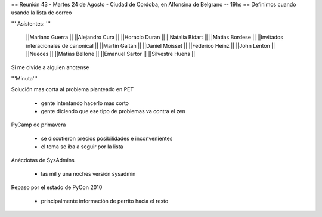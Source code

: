 == Reunión 43 - Martes 24 de Agosto - Ciudad de Cordoba, en Alfonsina de Belgrano -- 19hs ==
Definimos cuando usando la lista de correo

''' Asistentes: '''

 ||Mariano Guerra ||
 ||Alejandro Cura ||
 ||Horacio Duran ||
 ||Natalia Bidart ||
 ||Matias Bordese ||
 ||Invitados interacionales de canonical ||
 ||Martin Gaitan ||
 ||Daniel Moisset ||
 ||Federico Heinz ||
 ||John Lenton ||
 ||Nueces ||
 ||Matias Bellone ||
 ||Emanuel Sartor ||
 ||Silvestre Huens ||



Si me olvide a alguien anotense

'''Minuta'''

Solución mas corta al problema planteado en PET

 * gente intentando hacerlo mas corto
 * gente diciendo que ese tipo de problemas va contra el zen

PyCamp de primavera

 * se discutieron precios posibilidades e inconvenientes
 * el tema se iba a seguir por la lista

Anécdotas de SysAdmins

 * las mil y una noches versión sysadmin

Repaso por el estado de PyCon 2010

 * principalmente información de perrito hacia el resto
